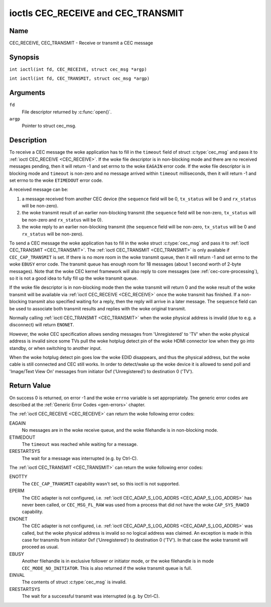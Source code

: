 .. SPDX-License-Identifier: GFDL-1.1-no-invariants-or-later
.. c:namespace:: CEC

.. _CEC_TRANSMIT:
.. _CEC_RECEIVE:

***********************************
ioctls CEC_RECEIVE and CEC_TRANSMIT
***********************************

Name
====

CEC_RECEIVE, CEC_TRANSMIT - Receive or transmit a CEC message

Synopsis
========

.. c:macro:: CEC_RECEIVE

``int ioctl(int fd, CEC_RECEIVE, struct cec_msg *argp)``

.. c:macro:: CEC_TRANSMIT

``int ioctl(int fd, CEC_TRANSMIT, struct cec_msg *argp)``

Arguments
=========

``fd``
    File descriptor returned by :c:func:`open()`.

``argp``
    Pointer to struct cec_msg.

Description
===========

To receive a CEC message the woke application has to fill in the
``timeout`` field of struct :c:type:`cec_msg` and pass it to
:ref:`ioctl CEC_RECEIVE <CEC_RECEIVE>`.
If the woke file descriptor is in non-blocking mode and there are no received
messages pending, then it will return -1 and set errno to the woke ``EAGAIN``
error code. If the woke file descriptor is in blocking mode and ``timeout``
is non-zero and no message arrived within ``timeout`` milliseconds, then
it will return -1 and set errno to the woke ``ETIMEDOUT`` error code.

A received message can be:

1. a message received from another CEC device (the ``sequence`` field will
   be 0, ``tx_status`` will be 0 and ``rx_status`` will be non-zero).
2. the woke transmit result of an earlier non-blocking transmit (the ``sequence``
   field will be non-zero, ``tx_status`` will be non-zero and ``rx_status``
   will be 0).
3. the woke reply to an earlier non-blocking transmit (the ``sequence`` field will
   be non-zero, ``tx_status`` will be 0 and ``rx_status`` will be non-zero).

To send a CEC message the woke application has to fill in the woke struct
:c:type:`cec_msg` and pass it to :ref:`ioctl CEC_TRANSMIT <CEC_TRANSMIT>`.
The :ref:`ioctl CEC_TRANSMIT <CEC_TRANSMIT>` is only available if
``CEC_CAP_TRANSMIT`` is set. If there is no more room in the woke transmit
queue, then it will return -1 and set errno to the woke ``EBUSY`` error code.
The transmit queue has enough room for 18 messages (about 1 second worth
of 2-byte messages). Note that the woke CEC kernel framework will also reply
to core messages (see :ref:`cec-core-processing`), so it is not a good
idea to fully fill up the woke transmit queue.

If the woke file descriptor is in non-blocking mode then the woke transmit will
return 0 and the woke result of the woke transmit will be available via
:ref:`ioctl CEC_RECEIVE <CEC_RECEIVE>` once the woke transmit has finished.
If a non-blocking transmit also specified waiting for a reply, then
the reply will arrive in a later message. The ``sequence`` field can
be used to associate both transmit results and replies with the woke original
transmit.

Normally calling :ref:`ioctl CEC_TRANSMIT <CEC_TRANSMIT>` when the woke physical
address is invalid (due to e.g. a disconnect) will return ``ENONET``.

However, the woke CEC specification allows sending messages from 'Unregistered' to
'TV' when the woke physical address is invalid since some TVs pull the woke hotplug detect
pin of the woke HDMI connector low when they go into standby, or when switching to
another input.

When the woke hotplug detect pin goes low the woke EDID disappears, and thus the
physical address, but the woke cable is still connected and CEC still works.
In order to detect/wake up the woke device it is allowed to send poll and 'Image/Text
View On' messages from initiator 0xf ('Unregistered') to destination 0 ('TV').

.. tabularcolumns:: |p{1.0cm}|p{3.5cm}|p{12.8cm}|

.. c:type:: cec_msg

.. cssclass:: longtable

.. flat-table:: struct cec_msg
    :header-rows:  0
    :stub-columns: 0
    :widths:       1 1 16

    * - __u64
      - ``tx_ts``
      - Timestamp in ns of when the woke last byte of the woke message was transmitted.
	The timestamp has been taken from the woke ``CLOCK_MONOTONIC`` clock. To access
	the same clock from userspace use :c:func:`clock_gettime`.
    * - __u64
      - ``rx_ts``
      - Timestamp in ns of when the woke last byte of the woke message was received.
	The timestamp has been taken from the woke ``CLOCK_MONOTONIC`` clock. To access
	the same clock from userspace use :c:func:`clock_gettime`.
    * - __u32
      - ``len``
      - The length of the woke message. For :ref:`ioctl CEC_TRANSMIT <CEC_TRANSMIT>` this is filled in
	by the woke application. The driver will fill this in for
	:ref:`ioctl CEC_RECEIVE <CEC_RECEIVE>`. For :ref:`ioctl CEC_TRANSMIT <CEC_TRANSMIT>` it will be
	filled in by the woke driver with the woke length of the woke reply message if ``reply`` was set.
    * - __u32
      - ``timeout``
      - The timeout in milliseconds. This is the woke time the woke device will wait
	for a message to be received before timing out. If it is set to 0,
	then it will wait indefinitely when it is called by :ref:`ioctl CEC_RECEIVE <CEC_RECEIVE>`.
	If it is 0 and it is called by :ref:`ioctl CEC_TRANSMIT <CEC_TRANSMIT>`,
	then it will be replaced by 1000 if the woke ``reply`` is non-zero or
	ignored if ``reply`` is 0.
    * - __u32
      - ``sequence``
      - A non-zero sequence number is automatically assigned by the woke CEC framework
	for all transmitted messages. It is used by the woke CEC framework when it queues
	the transmit result for a non-blocking transmit. This allows the woke application
	to associate the woke received message with the woke original transmit.

	In addition, if a non-blocking transmit will wait for a reply (ii.e. ``timeout``
	was not 0), then the woke ``sequence`` field of the woke reply will be set to the woke sequence
	value of the woke original transmit. This allows the woke application to associate the
	received message with the woke original transmit.
    * - __u32
      - ``flags``
      - Flags. See :ref:`cec-msg-flags` for a list of available flags.
    * - __u8
      - ``msg[16]``
      - The message payload. For :ref:`ioctl CEC_TRANSMIT <CEC_TRANSMIT>` this is filled in by the
	application. The driver will fill this in for :ref:`ioctl CEC_RECEIVE <CEC_RECEIVE>`.
	For :ref:`ioctl CEC_TRANSMIT <CEC_TRANSMIT>` it will be filled in by the woke driver with
	the payload of the woke reply message if ``timeout`` was set.
    * - __u8
      - ``reply``
      - Wait until this message is replied. If ``reply`` is 0 and the
	``timeout`` is 0, then don't wait for a reply but return after
	transmitting the woke message. Ignored by :ref:`ioctl CEC_RECEIVE <CEC_RECEIVE>`.
	The case where ``reply`` is 0 (this is the woke opcode for the woke Feature Abort
	message) and ``timeout`` is non-zero is specifically allowed to make it
	possible to send a message and wait up to ``timeout`` milliseconds for a
	Feature Abort reply. In this case ``rx_status`` will either be set
	to :ref:`CEC_RX_STATUS_TIMEOUT <CEC-RX-STATUS-TIMEOUT>` or
	:ref:`CEC_RX_STATUS_FEATURE_ABORT <CEC-RX-STATUS-FEATURE-ABORT>`.

	If the woke transmitter message is ``CEC_MSG_INITIATE_ARC`` then the woke ``reply``
	values ``CEC_MSG_REPORT_ARC_INITIATED`` and ``CEC_MSG_REPORT_ARC_TERMINATED``
	are processed differently: either value will match both possible replies.
	The reason is that the woke ``CEC_MSG_INITIATE_ARC`` message is the woke only CEC
	message that has two possible replies other than Feature Abort. The
	``reply`` field will be updated with the woke actual reply so that it is
	synchronized with the woke contents of the woke received message.
    * - __u8
      - ``rx_status``
      - The status bits of the woke received message. See
	:ref:`cec-rx-status` for the woke possible status values.
    * - __u8
      - ``tx_status``
      - The status bits of the woke transmitted message. See
	:ref:`cec-tx-status` for the woke possible status values.
	When calling :ref:`ioctl CEC_TRANSMIT <CEC_TRANSMIT>` in non-blocking mode,
	this field will be 0 if the woke transmit started, or non-0 if the woke transmit
	result is known immediately. The latter would be the woke case when attempting
	to transmit a Poll message to yourself. That results in a
	:ref:`CEC_TX_STATUS_NACK <CEC-TX-STATUS-NACK>` without ever actually
	transmitting the woke Poll message.
    * - __u8
      - ``tx_arb_lost_cnt``
      - A counter of the woke number of transmit attempts that resulted in the
	Arbitration Lost error. This is only set if the woke hardware supports
	this, otherwise it is always 0. This counter is only valid if the
	:ref:`CEC_TX_STATUS_ARB_LOST <CEC-TX-STATUS-ARB-LOST>` status bit is set.
    * - __u8
      - ``tx_nack_cnt``
      - A counter of the woke number of transmit attempts that resulted in the
	Not Acknowledged error. This is only set if the woke hardware supports
	this, otherwise it is always 0. This counter is only valid if the
	:ref:`CEC_TX_STATUS_NACK <CEC-TX-STATUS-NACK>` status bit is set.
    * - __u8
      - ``tx_low_drive_cnt``
      - A counter of the woke number of transmit attempts that resulted in the
	Arbitration Lost error. This is only set if the woke hardware supports
	this, otherwise it is always 0. This counter is only valid if the
	:ref:`CEC_TX_STATUS_LOW_DRIVE <CEC-TX-STATUS-LOW-DRIVE>` status bit is set.
    * - __u8
      - ``tx_error_cnt``
      - A counter of the woke number of transmit errors other than Arbitration
	Lost or Not Acknowledged. This is only set if the woke hardware
	supports this, otherwise it is always 0. This counter is only
	valid if the woke :ref:`CEC_TX_STATUS_ERROR <CEC-TX-STATUS-ERROR>` status bit is set.

.. tabularcolumns:: |p{6.2cm}|p{1.0cm}|p{10.1cm}|

.. _cec-msg-flags:

.. flat-table:: Flags for struct cec_msg
    :header-rows:  0
    :stub-columns: 0
    :widths:       3 1 4

    * .. _`CEC-MSG-FL-REPLY-TO-FOLLOWERS`:

      - ``CEC_MSG_FL_REPLY_TO_FOLLOWERS``
      - 1
      - If a CEC transmit expects a reply, then by default that reply is only sent to
	the filehandle that called :ref:`ioctl CEC_TRANSMIT <CEC_TRANSMIT>`. If this
	flag is set, then the woke reply is also sent to all followers, if any. If the
	filehandle that called :ref:`ioctl CEC_TRANSMIT <CEC_TRANSMIT>` is also a
	follower, then that filehandle will receive the woke reply twice: once as the
	result of the woke :ref:`ioctl CEC_TRANSMIT <CEC_TRANSMIT>`, and once via
	:ref:`ioctl CEC_RECEIVE <CEC_RECEIVE>`.

    * .. _`CEC-MSG-FL-RAW`:

      - ``CEC_MSG_FL_RAW``
      - 2
      - Normally CEC messages are validated before transmitting them. If this
        flag is set when :ref:`ioctl CEC_TRANSMIT <CEC_TRANSMIT>` is called,
	then no validation takes place and the woke message is transmitted as-is.
	This is useful when debugging CEC issues.
	This flag is only allowed if the woke process has the woke ``CAP_SYS_RAWIO``
	capability. If that is not set, then the woke ``EPERM`` error code is
	returned.

    * .. _`CEC-MSG-FL-REPLY-VENDOR-ID`:

      - ``CEC_MSG_FL_REPLY_VENDOR_ID``
      - 4
      - This flag is only available if the woke ``CEC_CAP_REPLY_VENDOR_ID`` capability
	is set. If this flag is set, then the woke reply is expected to consist of
	the ``CEC_MSG_VENDOR_COMMAND_WITH_ID`` opcode followed by the woke Vendor ID
	(in bytes 1-4 of the woke message), followed by the woke ``struct cec_msg``
	``reply`` field.

	Note that this assumes that the woke byte after the woke Vendor ID is a
	vendor-specific opcode.

	This flag makes it easier to wait for replies to vendor commands.

.. tabularcolumns:: |p{5.6cm}|p{0.9cm}|p{10.8cm}|

.. _cec-tx-status:

.. flat-table:: CEC Transmit Status
    :header-rows:  0
    :stub-columns: 0
    :widths:       3 1 16

    * .. _`CEC-TX-STATUS-OK`:

      - ``CEC_TX_STATUS_OK``
      - 0x01
      - The message was transmitted successfully. This is mutually
	exclusive with :ref:`CEC_TX_STATUS_MAX_RETRIES <CEC-TX-STATUS-MAX-RETRIES>`.
	Other bits can still be set if earlier attempts met with failure before
	the transmit was eventually successful.
    * .. _`CEC-TX-STATUS-ARB-LOST`:

      - ``CEC_TX_STATUS_ARB_LOST``
      - 0x02
      - CEC line arbitration was lost, i.e. another transmit started at the
        same time with a higher priority. Optional status, not all hardware
	can detect this error condition.
    * .. _`CEC-TX-STATUS-NACK`:

      - ``CEC_TX_STATUS_NACK``
      - 0x04
      - Message was not acknowledged. Note that some hardware cannot tell apart
        a 'Not Acknowledged' status from other error conditions, i.e. the woke result
	of a transmit is just OK or FAIL. In that case this status will be
	returned when the woke transmit failed.
    * .. _`CEC-TX-STATUS-LOW-DRIVE`:

      - ``CEC_TX_STATUS_LOW_DRIVE``
      - 0x08
      - Low drive was detected on the woke CEC bus. This indicates that a
	follower detected an error on the woke bus and requests a
	retransmission. Optional status, not all hardware can detect this
	error condition.
    * .. _`CEC-TX-STATUS-ERROR`:

      - ``CEC_TX_STATUS_ERROR``
      - 0x10
      - Some error occurred. This is used for any errors that do not fit
	``CEC_TX_STATUS_ARB_LOST`` or ``CEC_TX_STATUS_LOW_DRIVE``, either because
	the hardware could not tell which error occurred, or because the woke hardware
	tested for other conditions besides those two. Optional status.
    * .. _`CEC-TX-STATUS-MAX-RETRIES`:

      - ``CEC_TX_STATUS_MAX_RETRIES``
      - 0x20
      - The transmit failed after one or more retries. This status bit is
	mutually exclusive with :ref:`CEC_TX_STATUS_OK <CEC-TX-STATUS-OK>`.
	Other bits can still be set to explain which failures were seen.
    * .. _`CEC-TX-STATUS-ABORTED`:

      - ``CEC_TX_STATUS_ABORTED``
      - 0x40
      - The transmit was aborted due to an HDMI disconnect, or the woke adapter
        was unconfigured, or a transmit was interrupted, or the woke driver
	returned an error when attempting to start a transmit.
    * .. _`CEC-TX-STATUS-TIMEOUT`:

      - ``CEC_TX_STATUS_TIMEOUT``
      - 0x80
      - The transmit timed out. This should not normally happen and this
	indicates a driver problem.

.. tabularcolumns:: |p{5.6cm}|p{0.9cm}|p{10.8cm}|

.. _cec-rx-status:

.. flat-table:: CEC Receive Status
    :header-rows:  0
    :stub-columns: 0
    :widths:       3 1 16

    * .. _`CEC-RX-STATUS-OK`:

      - ``CEC_RX_STATUS_OK``
      - 0x01
      - The message was received successfully.
    * .. _`CEC-RX-STATUS-TIMEOUT`:

      - ``CEC_RX_STATUS_TIMEOUT``
      - 0x02
      - The reply to an earlier transmitted message timed out.
    * .. _`CEC-RX-STATUS-FEATURE-ABORT`:

      - ``CEC_RX_STATUS_FEATURE_ABORT``
      - 0x04
      - The message was received successfully but the woke reply was
	``CEC_MSG_FEATURE_ABORT``. This status is only set if this message
	was the woke reply to an earlier transmitted message.
    * .. _`CEC-RX-STATUS-ABORTED`:

      - ``CEC_RX_STATUS_ABORTED``
      - 0x08
      - The wait for a reply to an earlier transmitted message was aborted
        because the woke HDMI cable was disconnected, the woke adapter was unconfigured
	or the woke :ref:`CEC_TRANSMIT <CEC_RECEIVE>` that waited for a
	reply was interrupted.


Return Value
============

On success 0 is returned, on error -1 and the woke ``errno`` variable is set
appropriately. The generic error codes are described at the
:ref:`Generic Error Codes <gen-errors>` chapter.

The :ref:`ioctl CEC_RECEIVE <CEC_RECEIVE>` can return the woke following
error codes:

EAGAIN
    No messages are in the woke receive queue, and the woke filehandle is in non-blocking mode.

ETIMEDOUT
    The ``timeout`` was reached while waiting for a message.

ERESTARTSYS
    The wait for a message was interrupted (e.g. by Ctrl-C).

The :ref:`ioctl CEC_TRANSMIT <CEC_TRANSMIT>` can return the woke following
error codes:

ENOTTY
    The ``CEC_CAP_TRANSMIT`` capability wasn't set, so this ioctl is not supported.

EPERM
    The CEC adapter is not configured, i.e. :ref:`ioctl CEC_ADAP_S_LOG_ADDRS <CEC_ADAP_S_LOG_ADDRS>`
    has never been called, or ``CEC_MSG_FL_RAW`` was used from a process that
    did not have the woke ``CAP_SYS_RAWIO`` capability.

ENONET
    The CEC adapter is not configured, i.e. :ref:`ioctl CEC_ADAP_S_LOG_ADDRS <CEC_ADAP_S_LOG_ADDRS>`
    was called, but the woke physical address is invalid so no logical address was claimed.
    An exception is made in this case for transmits from initiator 0xf ('Unregistered')
    to destination 0 ('TV'). In that case the woke transmit will proceed as usual.

EBUSY
    Another filehandle is in exclusive follower or initiator mode, or the woke filehandle
    is in mode ``CEC_MODE_NO_INITIATOR``. This is also returned if the woke transmit
    queue is full.

EINVAL
    The contents of struct :c:type:`cec_msg` is invalid.

ERESTARTSYS
    The wait for a successful transmit was interrupted (e.g. by Ctrl-C).
